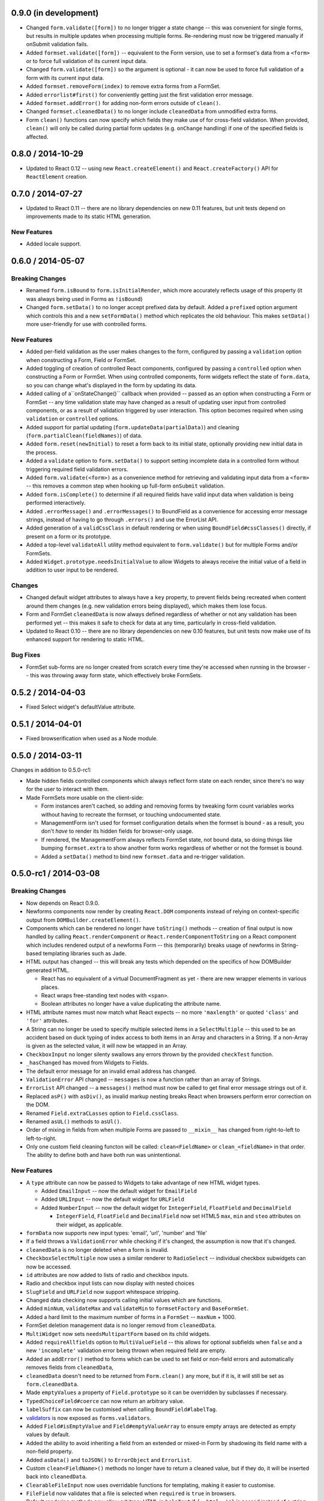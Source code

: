 0.9.0 (in development)
======================

* Changed ``form.validate([form])`` to no longer trigger a state change -- this
  was convenient for single forms, but results in multiple updates when
  processing multiple forms. Re-rendering must now be triggered manually if
  onSubmit validation fails.
* Added ``formset.validate([form])`` -- equivalent to the Form version, use to
  set a formset's data from a ``<form>`` or to force full validation of its
  current input data.
* Changed ``form.validate([form])`` so the argument is optional - it can now be
  used to force full validation of a form with its current input data.
* Added ``formset.removeForm(index)`` to remove extra forms from a FormSet.
* Added ``errorlist#first()`` for conveniently getting just the first validation
  error message.
* Added ``formset.addError()`` for adding non-form errors outside of ``clean()``.
* Changed ``formset.cleanedData()`` to no longer include ``cleanedData`` from
  unmodified extra forms.
* Form ``clean()`` functions can now specify which fields they make use of for
  cross-field validation. When provided, ``clean()`` will only be called during
  partial form updates (e.g. ``onChange`` handling) if one of the specified
  fields is affected.

0.8.0 / 2014-10-29
==================

* Updated to React 0.12 -- using new ``React.createElement()`` and
  ``React.createFactory()`` API for ``ReactElement`` creation.

0.7.0 / 2014-07-27
==================

* Updated to React 0.11 -- there are no library dependencies on new 0.11 features,
  but unit tests depend on improvements made to its static HTML generation.

New Features
------------

* Added locale support.

0.6.0 / 2014-05-07
==================

Breaking Changes
----------------

* Renamed ``form.isBound`` to ``form.isInitialRender``, which more accurately
  reflects usage of this property (it was always being used in Forms as
  ``!isBound``)
* Changed ``form.setData()`` to no longer accept prefixed data by default.
  Added a ``prefixed`` option argument which controls this and a new
  ``setFormData()`` method which replicates the old behaviour. This makes
  ``setData()`` more user-friendly for use with controlled forms.

New Features
------------

* Added per-field validation as the user makes changes to the form, configured
  by passing a ``validation`` option when constructing a Form, Field or FormSet.
* Added toggling of creation of controlled React components, configured by
  passing a ``controlled`` option when constructing a Form or FormSet. When
  using  controlled components, form widgets reflect the state of ``form.data``,
  so you can change what's displayed in the form by updating its data.
* Added calling of a``onStateChange()`` callback when provided -- passed as an
  option when  constructing a Form or FormSet -- any time validation state may
  have changed as a result of updating user input from controlled components, or
  as a result of validation triggered by user interaction. This option becomes
  required when using ``validation`` or ``controlled`` options.
* Added support for partial updating (``form.updateData(partialData)``) and
  cleaning (``form.partialClean(fieldNames)``) of data.
* Added ``form.reset(newInitial)`` to reset a form back to its initial state,
  optionally providing new initial data in the process.
* Added a ``validate`` option to ``form.setData()`` to support setting incomplete
  data in a controlled form without triggering required field validation errors.
* Added ``form.validate(<form>)`` as a convenience method for retrieving and
  validating input data from a ``<form>`` -- this removes a common step when
  hooking up full-form ``onSubmit`` validation.
* Added ``form.isComplete()`` to determine if all required fields have valid
  input data when validation is being performed interactively.
* Added ``.errorMessage()`` and ``.errorMessages()`` to BoundField as a
  convenience for accessing error message strings, instead of having to go
  through ``.errors()`` and use the ErrorList API.
* Added generation of a ``validCssClass`` in default rendering or when using
  ``BoundField#cssClasses()`` directly, if present on a form or its prototype.
* Added a top-level ``validateAll`` utility method equivalent to
  ``form.validate()`` but for multiple Forms and/or FormSets.
* Added ``Widget.prototype.needsInitialValue`` to allow Widgets to always
  receive the initial value of a field in addition to user input to be rendered.

Changes
-------

* Changed default widget attributes to always have a ``key`` property, to prevent
  fields being recreated when content around them changes (e.g. new validation
  errors being displayed), which makes them lose focus.
* Form and FormSet ``cleanedData`` is now always defined regardless of whether
  or not any validation has been performed yet -- this makes it safe to check
  for data at any time, particularly in cross-field validation.
* Updated to React 0.10 -- there are no library dependencies on new 0.10 features,
  but unit tests now make use of its enhanced support for rendering to static
  HTML.

Bug Fixes
---------

* FormSet sub-forms are no longer created from scratch every time they're
  accessed when running in the browser -- this was throwing away form state,
  which effectively broke FormSets.

0.5.2 / 2014-04-03
==================

* Fixed Select widget's defaultValue attribute.

0.5.1 / 2014-04-01
==================

* Fixed browserification when used as a Node module.

0.5.0 / 2014-03-11
==================

Changes in addition to 0.5.0-rc1:

* Made hidden fields controlled components which always reflect form state on
  each render, since there's no way for the user to interact with them.
* Made FormSets more usable on the client-side:

  * Form instances aren't cached, so adding and removing forms by tweaking form
    count variables works without having to recreate the formset, or touching
    undocumented state.
  * ManagementForm isn't used for formset configuration details when the formset
    is bound - as a result, you don't *have* to render its hidden fields for
    browser-only usage.
  * If rendered, the ManagementForm always reflects FormSet state, not bound
    data, so doing things like bumping ``formset.extra`` to show another form
    works regardless of whether or not the formset is bound.
  * Added a ``setData()`` method to bind new ``formset.data`` and re-trigger
    validation.

0.5.0-rc1 / 2014-03-08
======================

Breaking Changes
----------------

* Now depends on React 0.9.0.
* Newforms components now render by creating ``React.DOM`` components instead of
  relying on context-specific output from ``DOMBuilder.createElement()``.
* Components which can be rendered no longer have ``toString()`` methods --
  creation of final output is now handled by calling ``React.renderComponent``
  or ``React.renderComponentToString`` on a React component which includes
  rendered output of a newforms Form -- this (temporarily) breaks usage of
  newforms in String-based templating libraries such as Jade.
* HTML output has changed -- this will break any tests which depended on the
  specifics of how DOMBuilder generated HTML.

  * React has no equivalent of a virtual DocumentFragment as yet - there are new
    wrapper elements in various places.
  * React wraps free-standing text nodes with ``<span>``.
  * Boolean attributes no longer have a value duplicating the attribute name.

* HTML attribute names must now match what React expects -- no more
  ``'maxlength'`` or quoted ``'class'`` and ``'for'`` attributes.
* A String can no longer be used to specify multiple selected items in a
  ``SelectMultiple`` -- this used to be an accident based on duck typing of
  index access to both items in an Array and characters in a String. If a
  non-Array is given as the selected value, it will now be wtapped in an Array.
* ``CheckboxInput`` no longer silenty swallows any errors thrown by the provided
  ``checkTest`` function.
* ``_hasChanged`` has moved from Widgets to Fields.
* The default error message for an invalid email address has changed.
* ``ValidationError`` API changed -- ``messages`` is now a function rather than
  an array of Strings.
* ``ErrorList`` API changed -- a ``messages()`` method must now be called to
  get final error message strings out of it.
* Replaced ``asP()`` with ``asDiv()``, as invalid markup nesting breaks React
  when browsers perform error correction on the DOM.
* Renamed ``Field.extraCLasses`` option to ``Field.cssClass``.
* Renamed ``asUL()`` methods to ``asUl()``.
* Order of mixing in fields from when multiple Forms are passed to ``__mixin__``
  has changed from right-to-left to left-to-right.
* Only one custom field cleaning functon will be called: ``clean<FieldName>``
  or ``clean_<fieldName>`` in that order. The ability to define both and have
  both run was unintentional.

New Features
------------

* A ``type`` attribute can now be passed to Widgets to take advantage of new
  HTML widget types.

  * Added ``EmailInput`` -- now the default widget for ``EmailField``
  * Added ``URLInput`` -- now the default widget for ``URLField``
  * Added ``NumberInput`` -- now the default widget for ``IntegerField``,
    ``FloatField`` and ``DecimalField``

    * ``IntegerField``, ``FloatField`` and ``DecimalField`` now set HTML5 ``max``,
      ``min`` and ``steo`` attributes on their widget, as applicable.

* ``formData`` now supports new input types: 'email', 'url', 'number' and 'file'
* If a field throws a ``ValidationError`` while checking if it's changed, the
  assumption is now that it's changed.
* ``cleanedData`` is no longer deleted when a form is invalid.
* ``CheckboxSelectMultiple`` now uses a similar renderer to ``RadioSelect`` --
  individual checkbox subwidgets can now be accessed.
* ``id`` attributes are now added to lists of radio and checkbox inputs.
* Radio and checkbox input lists can now display with nested choices
* ``SlugField`` and ``URLField`` now support whitespace stripping.
* Changed data checking now supports calling initial values which are functions.
* Added ``minNum``, ``validateMax`` and ``validateMin`` to ``formsetFactory`` and
  ``BaseFormSet``.
* Added a hard limit to the maximum number of forms in a ``FormSet`` -- ``maxNum``
  + 1000.
* FormSet deletion management data is no longer removd from ``cleanedData``.
* ``MultiWidget`` now sets ``needsMultipartForm`` based on its child widgets.
* Added ``requireAllfields`` option to ``MultiValueField`` -- this allows for
  optional subfields when ``false`` and a new ``'incomplete'`` validation error
  being thrown when required field are empty.
* Added an ``addError()`` method to forms which can be used to set field or
  non-field errors and automatically removes fields from ``cleanedData``,
* ``cleanedData`` doesn't need to be returned from ``Form.clean()`` any more,
  but if it is, it will still be set as ``form.cleanedData``.
* Made ``emptyValues`` a property of ``Field.prototype`` so it can be overridden
  by subclasses if necessary.
* ``TypedChoiceField#coerce`` can now return an arbitrary value.
* ``labelSuffix`` can now be customised when calling ``BoundField#labelTag``.
* `validators`_ is now exposed as ``forms.validators``.
* Added ``Field#isEmptyValue`` and ``Field#emptyValueArray`` to ensure empty
  arrays are detected as empty values by default.
* Added the ability to avoid inheriting a field from an extended or mixed-in
  Form by shadowing its field name with a non-field property.
* Added ``asData()`` and ``toJSON()`` to ``ErrorObject`` and ``ErrorList``.
* Custom ``clean<FieldName>()`` methods no longer have to return a cleaned
  value, but if they do, it will be inserted back into ``cleanedData``.
* ``ClearableFileInput`` now uses overridable functions for templating, making
  it easier to customise.
* ``FileField`` now validates that a file is selected when ``required`` is
  ``true`` in browsers.
* Default rendering methods now allow arbitrary HTML in ``helpText`` if
  ``{__html: ''}`` is passed instead of a string.
* Added ``form.setData()`` to bind new data to a form and re-trigger cleaning.
* Added a ``custom`` argument when constructing Fields, to store any metadata
  you need for later.
* ``ImageField`` now adds an ``accept="image/*"`` attribute to its widget.
* Added ``form.util.makeChoices`` helper for creating [value, label] pairs from
  a list of objects.
* Flat lists of ``choices`` can now be passed into Fields and Widgets which take
  choices.

Bug Fixes
---------

* ``'0'`` should be treated as true by ``CheckboxInput``.
* ``CheckboxInput._hasChanged`` now handles an initial ``'false'`` String.
* ``FloatField`` and ``DecimalField`` now accept '1.' as a valid input.
* Fixed form constructors used as __mixin__ mixins  having their own
  ``baseFields`` overwritten and the prototype properties intended for the new
  form applied to them.
* Fixed ``Boundfield#subWidgets`` not passing ``id`` or ``autoId`` along, so
  label htmlFors and input ids weren't getting generated.

0.4.2 / 2012-07-15
==================

* Automatically-added deletion fields are no longer included in the list of
  cleanedData for a FormSet [`whardeman`_]
* Data for forms marked for deletion is no longer present in a FormSet's
  cleanedData [`whardeman`_]
* Fixed ``FloatField.prototype._hasChanged()``, which wasn't comparing against
  the field's initial value
* Added ``managementFormCssClass`` to BaseFormSet's kwargs, to provide a CSS
  class for the row generated to hold the management form's hidden fields
* Added use of ``hiddenFieldRowCssClass`` to provide a CSS class for Form rows
  which were generated solely to wrap empty fields to avoid generating invalid
  HTML
* Added use of ``rowCssClass`` to provide a class for each row in a Form
  [`whardeman`_]

0.4.1 / 2012-06-29
==================

* Updated to isomorph 0.2
* Added ``extraClasses`` to Field's kwargs [`whardeman`_]

0.4.0 / 2012-03-08
==================

* Extracted validators into a `validators`_ project and added it as a dependency
  -- as a result, ``callValidator()``, ``isCallable()`` and IPv6 functions now
  live under ``forms.validators``
* Extracted URL utility functions out into `isomorph`_
* Fixed #11: a validator's error message should take precedence unless the field
  it's validating has defined a custom error message using the same error code
* Changed ``BoundField.protoype.labelTag()`` to also include the form's
  ``labelSuffix``

.. _`validators`: https://github.com/insin/validators

0.3.0 / 2012-02-10
==================

* Added GenericIPAddressField
* Renamed ``forms.validateIPV4Address`` to ``forms.validateIPv4Address`` for
  consistency with new IPv6 validation
* Added SubWidgets to allow you to iterate over invdidiual elements which make
  up a widget -- currently only used by RadioSelect
* Changed MultiValueField to run any validators it was given
* Changed URL and email address validators to handle IDNA domains
* Changed CheckboxInput to correctly handle ``0`` as a value
* Added ``BaseFormSet.prototype.hasChanged()``
* Changed Select widget to only allow for one selected option with the same
  value

0.2.0 / 2012-02-05
==================

* Backwards-incompatible change to ``forms.Form`` -- this used to be a factory
  function, but is now a constructor created with `Concur`_ which, when
  extended from, will move given Field properties into the new constructor's
  baseFields prototype property
* Backwards-incompatible change: renamed ``forms.FormSet`` to
  ``forms.formsetFactory`` so it's named like the factory function it is, rather
  than like a constructor

0.1.1 / 2012-02-01
==================

* Fixed browser build - IE7/8 object.hasOwn incompatibility fixed in isomorph.

0.1.0 / 2012-01-31
==================

* Changed code structure - now written as regular Node.js modules
* Changed API for placeholder strings, which are now ``'{placeholder}'`` style
  instead of ``'%(placeholder)s'``
* Changed ``forms.util`` API, as most utility methods have been split out into
  `isomorph`_, which is now a dependency
* Added extension sugar via `Concur`_ - all newforms constructors now have an
  ``extend()`` function

.. _`isomorph`: https://github.com/insin/isomorph
.. _`Concur`: https://github.com/insin/concur
.. _`whardeman`: https://github.com/whardeman
.. _`validators`: https://github.com/insin/validators
